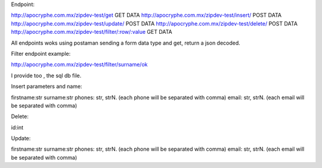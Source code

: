 Endpoint:

http://apocryphe.com.mx/zipdev-test/get  GET DATA
http://apocryphe.com.mx/zipdev-test/insert/ POST DATA
http://apocryphe.com.mx/zipdev-test/update/ POST DATA
http://apocryphe.com.mx/zipdev-test/delete/ POST DATA
http://apocryphe.com.mx/zipdev-test/filter/:row/:value GET DATA


All endpoints woks using postaman sending a form data type and get, return a json decoded.

Filter endpoint example:

http://apocryphe.com.mx/zipdev-test/filter/surname/ok

I provide too , the sql db file.


Insert parameters and name:

firstname:str
surname:str
phones: str, strN. (each phone will be separated with comma)
email: str, strN. (each email will be separated with comma)


Delete:

id:int 

Update: 

firstname:str
surname:str
phones: str, strN. (each phone will be separated with comma)
email: str, strN. (each email will be separated with comma)

